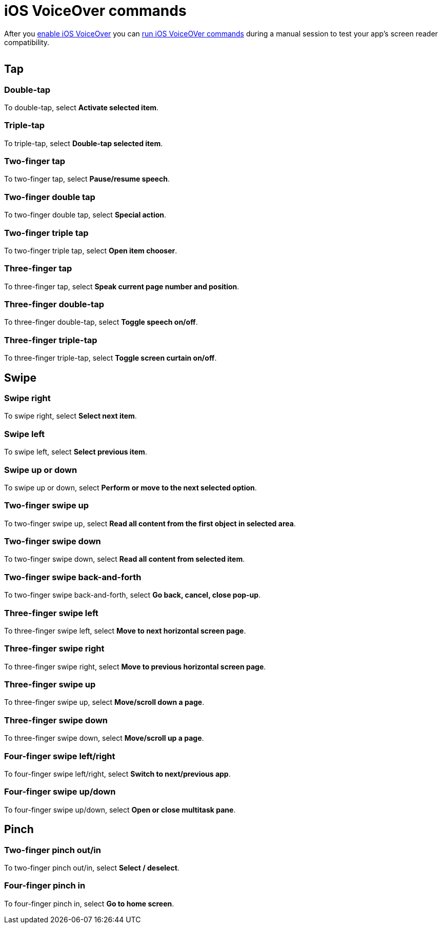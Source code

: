 = iOS VoiceOver commands
:navtitle: iOS VoiceOver commands

After you xref:devices:local-devices/enable-ios-voiceover.adoc[enable iOS VoiceOver] you can xref:device-controls.adoc#_adb_shell[run iOS VoiceOVer commands] during a manual session to test your app's screen reader compatibility.

image:$NEW-IMAGE$[width, alt=""]

== Tap

=== Double-tap

To double-tap, select *Activate selected item*.

=== Triple-tap

To triple-tap, select *Double-tap selected item*.

=== Two-finger tap

To two-finger tap, select *Pause/resume speech*.

=== Two-finger double tap

To two-finger double tap, select *Special action*.

=== Two-finger triple tap

To two-finger triple tap, select *Open item chooser*.

=== Three-finger tap

To three-finger tap, select *Speak current page number and position*.

=== Three-finger double-tap

To three-finger double-tap, select *Toggle speech on/off*.

=== Three-finger triple-tap

To three-finger triple-tap, select *Toggle screen curtain on/off*.

== Swipe

=== Swipe right

To swipe right, select *Select next item*.

=== Swipe left

To swipe left, select *Select previous item*.

=== Swipe up or down

To swipe up or down, select *Perform or move to the next selected option*.

=== Two-finger swipe up

To two-finger swipe up, select *Read all content from the first object in selected area*.

=== Two-finger swipe down

To two-finger swipe down, select *Read all content from selected item*.

=== Two-finger swipe back-and-forth

To two-finger swipe back-and-forth, select *Go back, cancel, close pop-up*.

=== Three-finger swipe left

To three-finger swipe left, select *Move to next horizontal screen page*.

=== Three-finger swipe right

To three-finger swipe right, select *Move to previous horizontal screen page*.

=== Three-finger swipe up

To three-finger swipe up, select *Move/scroll down a page*.

=== Three-finger swipe down

To three-finger swipe down, select *Move/scroll up a page*.

=== Four-finger swipe left/right

To four-finger swipe left/right, select *Switch to next/previous app*.

=== Four-finger swipe up/down

To four-finger swipe up/down, select *Open or close multitask pane*.

== Pinch

=== Two-finger pinch out/in

To two-finger pinch out/in, select *Select / deselect*.

=== Four-finger pinch in

To four-finger pinch in, select *Go to home screen*.
